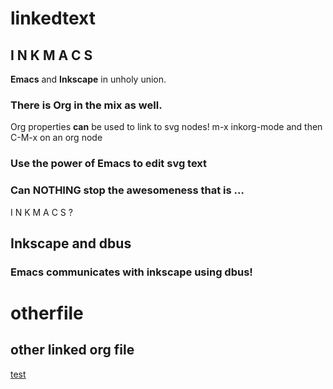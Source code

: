 * linkedtext
  :PROPERTIES:
  :ID:       6820fc9a-86b6-487d-bdad-bcbf8fbb8da3
  :END:
** I N K M A C S 
*Emacs* and *Inkscape* in unholy union.
:PROPERTIES:
:ID: 5b9903b4-b0f6-43f0-b8d6-a3d985f12b69
:END:
*** There is Org in the mix as well.
Org properties *can* be used to link to svg nodes!
m-x inkorg-mode
and then C-M-x on an org node
:PROPERTIES:
:ID: 6382a7db-219a-4640-8f22-d07097e97d06
:END:
*** Use the power of Emacs to edit svg text
:PROPERTIES:
:ID: 94a2a8d5-3877-4d26-a8c8-bddc8691c841
:END:
  

*** Can NOTHING stop the awesomeness that is ... 
I N K M A C S ?
  :PROPERTIES:
  :ID:       31be55b4-d81d-4eff-b845-0c8641b8a796
  :END:

** Inkscape and dbus
   :PROPERTIES:
   :ID:       19cb7688-1d05-4086-bc46-e7b828ee3ae4
   :END:
*** *Emacs* communicates with *inkscape* using dbus!
    :PROPERTIES:
    :ID:       88a09eaf-e36c-48fb-b8d7-25c610628033
    :END:
* otherfile
  :PROPERTIES:
  :ID:       97ff5adb-4657-42c4-a00e-3aab2ea302aa
  :END:
** other linked org file
_test_
   :PROPERTIES:
   :ID:       52545c16-8301-416b-9484-7144f7bf0ab4
   :END: 
